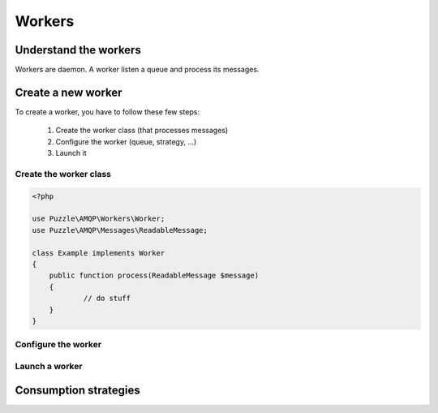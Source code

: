 Workers
=======

Understand the workers
----------------------
Workers are daemon. A worker listen a queue and process its messages.

Create a new worker
-------------------
To create a worker, you have to follow these few steps: 

	1. Create the worker class (that processes messages)
	2. Configure the worker (queue, strategy, ...)
	3. Launch it

Create the worker class
```````````````````````

.. code-block:: php

    <?php

    use Puzzle\AMQP\Workers\Worker;
    use Puzzle\AMQP\Messages\ReadableMessage;
    
    class Example implements Worker
    {
        public function process(ReadableMessage $message)
        {
        	// do stuff
        }
    }
    
Configure the worker
````````````````````

Launch a worker
```````````````

Consumption strategies
----------------------

